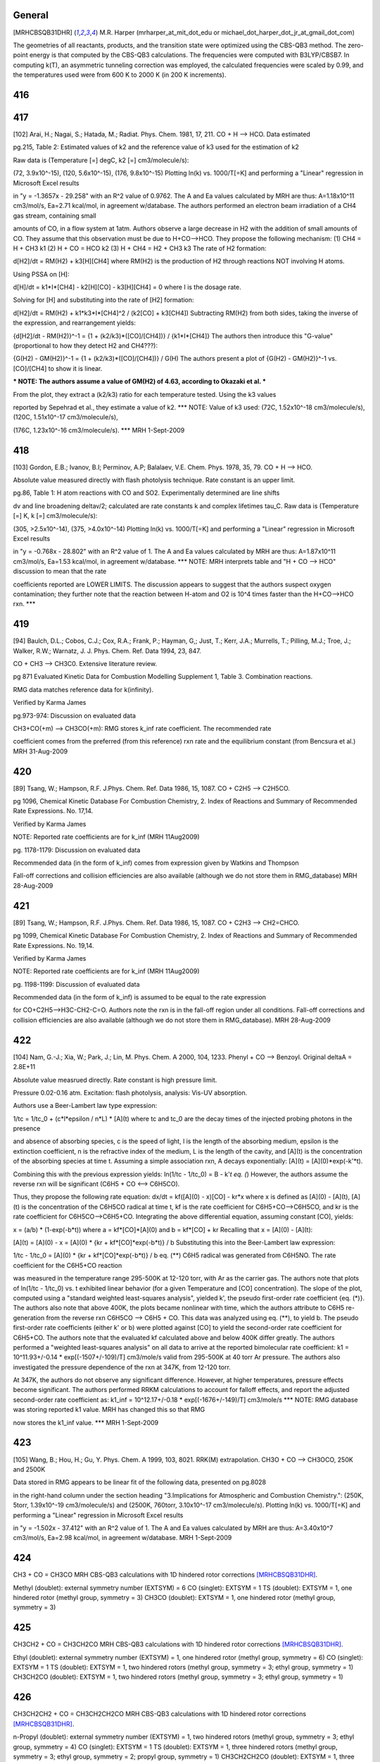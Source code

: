 -------
General
-------
.. [MRHCBSQB31DHR] M.R. Harper (mrharper_at_mit_dot_edu or michael_dot_harper_dot_jr_at_gmail_dot_com)
The geometries of all reactants, products, and the transition state were optimized using the CBS-QB3 method.
The zero-point energy is that computed by the CBS-QB3 calculations.  The frequencies were computed with B3LYP/CBSB7.
In computing k(T), an asymmetric tunneling correction was employed, the calculated frequencies were scaled by 0.99, and the 
temperatures used were from 600 K to 2000 K (in 200 K increments).

------
416
------


------
417
------
[102] Arai, H.; Nagai, S.; Hatada, M.; Radiat. Phys. Chem. 1981, 17, 211.
CO + H --> HCO. Data estimated

pg.215, Table 2: Estimated values of k2 and the reference value of k3 used for the estimation of k2

Raw data is (Temperature [=] degC, k2 [=] cm3/molecule/s):

(72, 3.9x10^-15), (120, 5.6x10^-15), (176, 9.8x10^-15)
Plotting ln(k) vs. 1000/T[=K] and performing a "Linear" regression in Microsoft Excel results

in "y = -1.3657x - 29.258" with an R^2 value of 0.9762.  The A and Ea values calculated
by MRH are thus: A=1.18x10^11 cm3/mol/s, Ea=2.71 kcal/mol, in agreement w/database.
The authors performed an electron beam irradiation of a CH4 gas stream, containing small

amounts of CO, in a flow system at 1atm.  Authors observe a large decrease in H2 with 
the addition of small amounts of CO.  They assume that this observation must be due to 
H+CO-->HCO.  They propose the following mechanism:
(1) CH4 = H + CH3		k1
(2) H + CO = HCO		k2
(3) H + CH4 = H2 + CH3	k3
The rate of H2 formation:

d[H2]/dt = RM(H2) + k3[H][CH4]
where RM(H2) is the production of H2 through reactions NOT involving H atoms.

Using PSSA on [H]:

d[H]/dt = k1*I*[CH4] - k2[H][CO] - k3[H][CH4] = 0
where I is the dosage rate.

Solving for [H] and substituting into the rate of [H2] formation:

d[H2]/dt = RM(H2) + k1*k3*I*[CH4]^2 / (k2[CO] + k3[CH4])
Subtracting RM(H2) from both sides, taking the inverse of the expression, and rearrangement yields:

{d[H2]/dt - RM(H2)}^-1 = {1 + (k2/k3)*([CO]/[CH4])} / {k1*I*[CH4]}
The authors then introduce this "G-value" (proportional to how they detect H2 and CH4???):

{G(H2) - GM(H2)}^-1 = {1 + (k2/k3)*([CO]/[CH4])} / G(H)
The authors present a plot of {G(H2) - GM(H2)}^-1 vs. [CO]/[CH4] to show it is linear.

*** NOTE: The authors assume a value of GM(H2) of 4.63, according to Okazaki et al. ***

From the plot, they extract a (k2/k3) ratio for each temperature tested.  Using the k3 values

reported by Sepehrad et al., they estimate a value of k2.
*** NOTE: Value of k3 used: (72C, 1.52x10^-18 cm3/molecule/s), (120C, 1.51x10^-17 cm3/molecule/s),

(176C, 1.23x10^-16 cm3/molecule/s). ***
MRH 1-Sept-2009

------
418
------
[103] Gordon, E.B.; Ivanov, B.I; Perminov, A.P; Balalaev, V.E. Chem. Phys. 1978, 35, 79.
CO + H --> HCO.

Absolute value measured directly with flash photolysis technique. Rate constant is an upper limit.

pg.86, Table 1: H atom reactions with CO and SO2.  Experimentally determined are line shifts

dv and line broadening deltav/2; calculated are rate constants k and complex lifetimes tau_C.
Raw data is (Temperature [=] K, k [=] cm3/molecule/s):

(305, >2.5x10^-14), (375, >4.0x10^-14)
Plotting ln(k) vs. 1000/T[=K] and performing a "Linear" regression in Microsoft Excel results

in "y = -0.768x - 28.802" with an R^2 value of 1.  The A and Ea values calculated
by MRH are thus: A=1.87x10^11 cm3/mol/s, Ea=1.53 kcal/mol, in agreement w/database.
*** NOTE: MRH interprets table and "H + CO --> HCO" discussion to mean that the rate

coefficients reported are LOWER LIMITS.  The discussion appears to suggest that 
the authors suspect oxygen contamination; they further note that the reaction between
H-atom and O2 is 10^4 times faster than the H+CO-->HCO rxn. ***

------
419
------
[94] Baulch, D.L.; Cobos, C.J.; Cox, R.A.; Frank, P.; Hayman, G,; Just, T.; Kerr, J.A.; Murrells, T.; Pilling, M.J.; 
Troe, J.; Walker, R.W.; Warnatz, J. J. Phys. Chem. Ref. Data 1994, 23, 847.

CO + CH3 --> CH3C0. Extensive literature review.

pg 871 Evaluated Kinetic Data for Combustion Modelling Supplement 1, Table 3. Combination reactions.

RMG data matches reference data for k(infinity).

Verified by Karma James

pg.973-974: Discussion on evaluated data

CH3+CO(+m) --> CH3CO(+m): RMG stores k_inf rate coefficient.  The recommended rate

coefficient comes from the preferred (from this reference) rxn rate and the equilibrium
constant (from Bencsura et al.)
MRH 31-Aug-2009

------
420
------
[89] Tsang, W.; Hampson, R.F. J.Phys. Chem. Ref. Data 1986, 15, 1087.
CO + C2H5 --> C2H5CO.

pg 1096, Chemical Kinetic Database For Combustion Chemistry, 2. Index of Reactions and Summary of Recommended Rate Expressions. No. 17,14.

Verified by Karma James

NOTE: Reported rate coefficients are for k_inf (MRH 11Aug2009)

pg. 1178-1179: Discussion on evaluated data

Recommended data (in the form of k_inf) comes from expression given by Watkins and Thompson

Fall-off corrections and collision efficiencies are also available
(although we do not store them in RMG_database)
MRH 28-Aug-2009

------
421
------
[89] Tsang, W.; Hampson, R.F. J.Phys. Chem. Ref. Data 1986, 15, 1087.
CO + C2H3 --> CH2=CHCO.

pg 1099, Chemical Kinetic Database For Combustion Chemistry, 2. Index of Reactions and Summary of Recommended Rate Expressions. No. 19,14.

Verified by Karma James

NOTE: Reported rate coefficients are for k_inf (MRH 11Aug2009)

pg. 1198-1199: Discussion of evaluated data

Recommended data (in the form of k_inf) is assumed to be equal to the rate expression

for CO+C2H5-->H3C-CH2-C=O.  Authors note the rxn is in the fall-off region
under all conditions.
Fall-off corrections and collision efficiencies are also available
(although we do not store them in RMG_database).
MRH 28-Aug-2009

------
422
------
[104] Nam, G.-J.; Xia, W.; Park, J.; Lin, M. Phys. Chem. A 2000, 104, 1233.	
Phenyl + CO --> Benzoyl. Original deltaA = 2.8E+11

Absolute value measrued directly. Rate constant is high pressure limit. 

Pressure 0.02-0.16 atm. Excitation: flash photolysis, analysis: Vis-UV absorption.

Authors use a Beer-Lambert law type expression:

1/tc = 1/tc_0 + (c*l*epsilon / n*L) * [A](t)
where tc and tc_0 are the decay times of the injected probing photons in the presence

and absence of absorbing species, c is the speed of light, l is the length of the
absorbing medium, epsilon is the extinction coefficient, n is the refractive index
of the medium, L is the length of the cavity, and [A](t) is the concentration of
the absorbing species at time t.
Assuming a simple association rxn, A decays exponentially: [A](t) = [A](0)*exp(-k'*t).

Combining this with the previous expression yields:
ln(1/tc - 1/tc_0) = B - k'*t		eq. (*)
However, the authors assume the reverse rxn will be significant (C6H5 + CO <--> C6H5CO).

Thus, they propose the following rate equation:
dx/dt = kf([A](0) - x)[CO] - kr*x
where x is defined as [A](0) - [A](t), [A](t) is the concentration of
the C6H5CO radical at time t, kf is the rate coefficient for C6H5+CO-->C6H5CO,
and kr is the rate coefficient for C6H5CO-->C6H5+CO.
Integrating the above differential equation, assuming constant [CO], yields:

x = (a/b) * (1-exp(-b*t))
where a = kf*[CO]*[A](0) and b = kf*[CO] + kr
Recalling that x = [A](0) - [A](t):

[A](t) = [A](0) - x = [A](0) * {kr + kf*[CO]*exp(-b*t)} / b
Substituting this into the Beer-Lambert law expression:

1/tc - 1/tc_0 = [A](0) * {kr + kf*[CO]*exp(-b*t)} / b		eq. (**)
C6H5 radical was generated from C6H5NO.  The rate coefficient for the C6H5+CO reaction

was measured in the temperature range 295-500K at 12-120 torr, with Ar as the
carrier gas.  The authors note that plots of ln(1/tc - 1/tc_0) vs. t exhibited
linear behavior (for a given Temperature and [CO] concentration).  The slope of
the plot, computed using a "standard weighted least-squares analysis", yielded k',
the pseudo first-order rate coefficient {eq. (*)}.  The authors also note that above 400K,
the plots became nonlinear with time, which the authors attribute to C6H5
re-generation from the reverse rxn C6H5CO --> C6H5 + CO.  This data was analyzed
using eq. (**), to yield b.  The pseudo first-order rate coefficients (either k' or b)
were plotted against [CO] to yield the second-order rate coefficient for C6H5+CO.
The authors note that the evaluated kf calculated above and below 400K differ greatly.
The authors performed a "weighted least-squares analysis" on all data to arrive at
the reported bimolecular rate coefficient:
k1 = 10^11.93+/-0.14 * exp[(-1507+/-109)/T] cm3/mole/s
valid from 295-500K at 40 torr Ar pressure.
The authors also investigated the pressure dependence of the rxn at 347K, from 12-120 torr.

At 347K, the authors do not observe any significant difference.  However, at higher
temperatures, pressure effects become significant.  The authors performed RRKM
calculations to account for falloff effects, and report the adjusted second-order
rate coefficient as:
k1_inf = 10^12.17+/-0.18 * exp[(-1676+/-149)/T] cm3/mole/s
*** NOTE: RMG database was storing reported k1 value.  MRH has changed this so that RMG

now stores the k1_inf value. ***
MRH 1-Sept-2009

------
423
------
[105] Wang, B.; Hou, H.; Gu, Y. Phys. Chem. A 1999, 103, 8021.
RRK(M) extrapolation. CH3O + CO --> CH3OCO, 250K and 2500K

Data stored in RMG appears to be linear fit of the following data, presented on pg.8028

in the right-hand column under the section heading "3.Implications for Atmospheric
and Combustion Chemistry.": (250K, 5torr, 1.39x10^-19 cm3/molecule/s) and 
(2500K, 760torr, 3.10x10^-17 cm3/molecule/s).
Plotting ln(k) vs. 1000/T[=K] and performing a "Linear" regression in Microsoft Excel results

in "y = -1.502x - 37.412" with an R^2 value of 1.  The A and Ea values calculated
by MRH are thus: A=3.40x10^7 cm3/mol/s, Ea=2.98 kcal/mol, in agreement w/database.
MRH 1-Sept-2009

------
424
------
CH3 + CO = CH3CO
MRH CBS-QB3 calculations with 1D hindered rotor corrections [MRHCBSQB31DHR]_.

Methyl (doublet): external symmetry number (EXTSYM) = 6
CO (singlet): EXTSYM = 1
TS (doublet): EXTSYM = 1, one hindered rotor (methyl group, symmetry = 3)
CH3CO (doublet): EXTSYM = 1, one hindered rotor (methyl group, symmetry = 3)

------
425
------
CH3CH2 + CO = CH3CH2CO
MRH CBS-QB3 calculations with 1D hindered rotor corrections [MRHCBSQB31DHR]_.

Ethyl (doublet): external symmetry number (EXTSYM) = 1, one hindered rotor (methyl group, symmetry = 6)
CO (singlet): EXTSYM = 1
TS (doublet): EXTSYM = 1, two hindered rotors (methyl group, symmetry = 3; ethyl group, symmetry = 1)
CH3CH2CO (doublet): EXTSYM = 1, two hindered rotors (methyl group, symmetry = 3; ethyl group, symmetry = 1)

------
426
------
CH3CH2CH2 + CO = CH3CH2CH2CO
MRH CBS-QB3 calculations with 1D hindered rotor corrections [MRHCBSQB31DHR]_.

n-Propyl (doublet): external symmetry number (EXTSYM) = 1, two hindered rotors (methyl group, symmetry = 3; ethyl group, symmetry = 4)
CO (singlet): EXTSYM = 1
TS (doublet): EXTSYM = 1, three hindered rotors (methyl group, symmetry = 3; ethyl group, symmetry = 2; propyl group, symmetry = 1)
CH3CH2CH2CO (doublet): EXTSYM = 1, three hindered rotors (methyl group, symmetry = 3; ethyl group, symmetry = 1; propyl group, symmetry = 1)

------
427
------
CH3CHCH3 + CO = CH3CH(CO)CH3
MRH CBS-QB3 calculations with 1D hindered rotor corrections [MRHCBSQB31DHR]_.

iso-Propyl (doublet): external symmetry number (EXTSYM) = 1, two hindered rotors (methyl group, symmetry = 6; methyl group, symmetry = 6)
CO (singlet): EXTSYM = 1
TS (doublet): EXTSYM = 1, three hindered rotors (methyl group, symmetry = 3; methyl group, symmetry = 3; propyl group, symmetry = 1)
CH3CH(CO)CH3 (doublet): EXTSYM = 1, three hindered rotors (methyl group, symmetry = 3; methyl group, symmetry = 3; propyl group, symmetry = 1)

